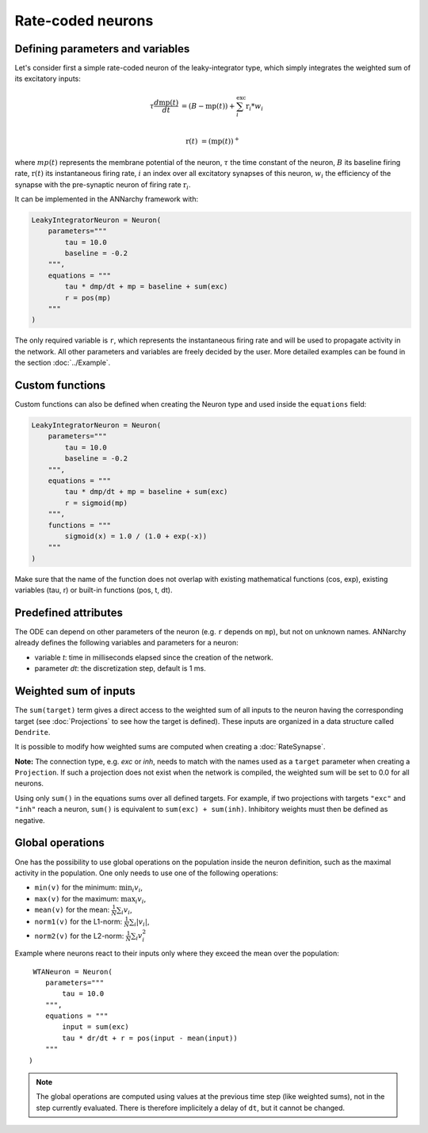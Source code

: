 *******************************
Rate-coded neurons
*******************************

Defining parameters and variables
---------------------------------

Let's consider first a simple rate-coded neuron of the leaky-integrator type, which simply integrates the weighted sum of its excitatory inputs:

.. math::

    \tau \frac{d \text{mp}(t)}{dt} &= ( B - \text{mp}(t) ) + \sum_{i}^{\text{exc}} \text{r}_{i} * w_{i} \\ 
           
    \text{r}(t) & = ( \text{mp}(t) )^+
    
where :math:`mp(t)` represents the membrane potential of the neuron, :math:`\tau` the time constant of the neuron, :math:`B` its baseline firing rate, :math:`\text{r}(t)` its instantaneous firing rate, :math:`i` an index over all excitatory synapses of this neuron, :math:`w_i` the efficiency of the synapse with the pre-synaptic neuron of firing rate :math:`\text{r}_{i}`. 

It can be implemented in the ANNarchy framework with:

.. code-block:: python

    LeakyIntegratorNeuron = Neuron(
        parameters="""   
            tau = 10.0
            baseline = -0.2
        """,
        equations = """
            tau * dmp/dt + mp = baseline + sum(exc)
            r = pos(mp)
        """
    )
    
The only required variable is ``r``, which represents the instantaneous firing rate and will be used to propagate activity in the network. All other parameters and variables are freely decided by the user. More detailed examples can be found in the section :doc:`../Example`.

Custom functions
-----------------

Custom functions can also be defined when creating the Neuron type and used inside the ``equations`` field:

.. code-block:: python

    LeakyIntegratorNeuron = Neuron(
        parameters="""   
            tau = 10.0
            baseline = -0.2
        """,
        equations = """
            tau * dmp/dt + mp = baseline + sum(exc)
            r = sigmoid(mp)
        """,
        functions = """
            sigmoid(x) = 1.0 / (1.0 + exp(-x))
        """
    )

Make sure that the name of the function does not overlap with existing mathematical functions (cos, exp), existing variables (tau, r) or built-in functions (pos, t, dt).

Predefined attributes
----------------------

The ODE can depend on other parameters of the neuron (e.g. ``r`` depends on ``mp``), but not on unknown names. ANNarchy already defines the following variables and parameters for a neuron:
    
* variable *t*: time in milliseconds elapsed since the creation of the network.

* parameter *dt*: the discretization step, default is 1 ms. 
    
Weighted sum of inputs
-----------------------

The ``sum(target)`` term gives a direct access to the weighted sum of all inputs to the neuron having the corresponding target (see :doc:`Projections` to see how the target is defined). These inputs are organized in a data structure called ``Dendrite``. 

It is possible to modify how weighted sums are computed when creating a :doc:`RateSynapse`.

**Note:** The connection type, e.g. *exc* or *inh*, needs to match with the names used as a ``target`` parameter when creating a ``Projection``. If such a projection does not exist when the network is compiled, the weighted sum will be set to 0.0 for all neurons.

Using only ``sum()`` in the equations sums over all defined targets. For example, if two projections with targets ``"exc"`` and ``"inh"`` reach a neuron, ``sum()`` is equivalent to ``sum(exc) + sum(inh)``. Inhibitory weights must then be defined as negative.

Global operations
-----------------

One has the possibility to use global operations on the population inside the neuron definition, such as the maximal activity in the population. One only needs to use one of the following operations:

* ``min(v)`` for the minimum: :math:`\min_i v_i`,
* ``max(v)`` for the maximum: :math:`\max_i v_i`,
* ``mean(v)`` for the mean: :math:`\frac{1}{N} \sum_i v_i`,
* ``norm1(v)`` for the L1-norm: :math:`\frac{1}{N} \sum_i |v_i|`,
* ``norm2(v)`` for the L2-norm: :math:`\frac{1}{N} \sum_i v_i^2`

Example where neurons react to their inputs only where they exceed the mean over the population::

     WTANeuron = Neuron(
        parameters="""   
            tau = 10.0
        """,
        equations = """
            input = sum(exc)
            tau * dr/dt + r = pos(input - mean(input))
        """
    )   

.. note::

    The global operations are computed using values at the previous time step (like weighted sums), not in the step currently evaluated. There is therefore implicitely a delay of ``dt``, but it cannot be changed. 
